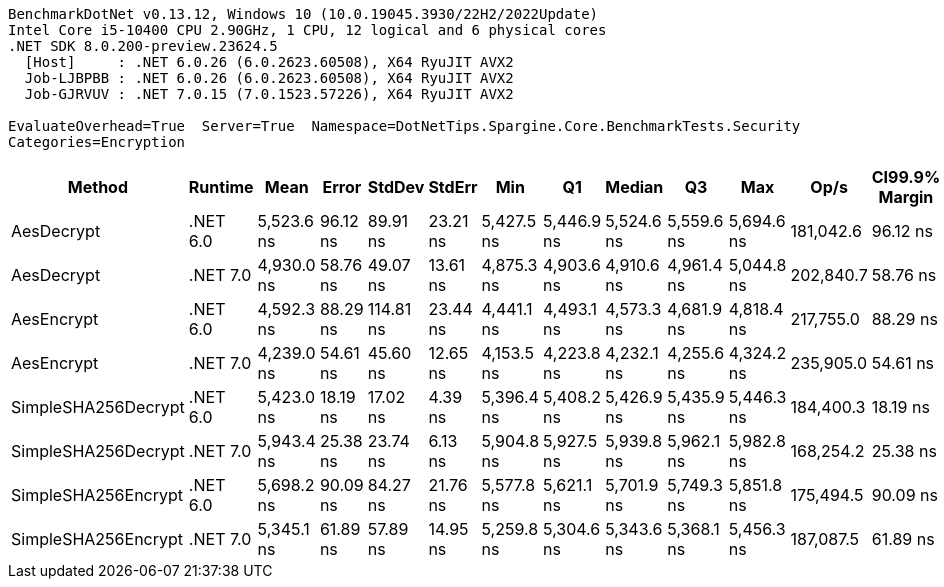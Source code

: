 ....
BenchmarkDotNet v0.13.12, Windows 10 (10.0.19045.3930/22H2/2022Update)
Intel Core i5-10400 CPU 2.90GHz, 1 CPU, 12 logical and 6 physical cores
.NET SDK 8.0.200-preview.23624.5
  [Host]     : .NET 6.0.26 (6.0.2623.60508), X64 RyuJIT AVX2
  Job-LJBPBB : .NET 6.0.26 (6.0.2623.60508), X64 RyuJIT AVX2
  Job-GJRVUV : .NET 7.0.15 (7.0.1523.57226), X64 RyuJIT AVX2

EvaluateOverhead=True  Server=True  Namespace=DotNetTips.Spargine.Core.BenchmarkTests.Security  
Categories=Encryption  
....
[options="header"]
|===
|Method               |Runtime   |Mean        |Error     |StdDev     |StdErr    |Min         |Q1          |Median      |Q3          |Max         |Op/s       |CI99.9% Margin  |Iterations  |Kurtosis  |MValue  |Skewness  |Rank  |LogicalGroup  |Baseline  |Code Size  |Allocated  
|AesDecrypt           |.NET 6.0  |  5,523.6 ns|  96.12 ns|   89.91 ns|  23.21 ns|  5,427.5 ns|  5,446.9 ns|  5,524.6 ns|  5,559.6 ns|  5,694.6 ns|  181,042.6|        96.12 ns|       15.00|     1.844|   2.000|    0.5253|     5|*             |No        |    2,163 B|   13.79 KB
|AesDecrypt           |.NET 7.0  |  4,930.0 ns|  58.76 ns|   49.07 ns|  13.61 ns|  4,875.3 ns|  4,903.6 ns|  4,910.6 ns|  4,961.4 ns|  5,044.8 ns|  202,840.7|        58.76 ns|       13.00|     2.773|   2.000|    0.8782|     3|*             |No        |    2,892 B|   13.75 KB
|AesEncrypt           |.NET 6.0  |  4,592.3 ns|  88.29 ns|  114.81 ns|  23.44 ns|  4,441.1 ns|  4,493.1 ns|  4,573.3 ns|  4,681.9 ns|  4,818.4 ns|  217,755.0|        88.29 ns|       24.00|     1.863|   2.000|    0.3986|     2|*             |No        |    2,160 B|    12.4 KB
|AesEncrypt           |.NET 7.0  |  4,239.0 ns|  54.61 ns|   45.60 ns|  12.65 ns|  4,153.5 ns|  4,223.8 ns|  4,232.1 ns|  4,255.6 ns|  4,324.2 ns|  235,905.0|        54.61 ns|       13.00|     2.607|   2.000|    0.1435|     1|*             |No        |    2,889 B|   12.36 KB
|SimpleSHA256Decrypt  |.NET 6.0  |  5,423.0 ns|  18.19 ns|   17.02 ns|   4.39 ns|  5,396.4 ns|  5,408.2 ns|  5,426.9 ns|  5,435.9 ns|  5,446.3 ns|  184,400.3|        18.19 ns|       15.00|     1.502|   2.000|   -0.1471|     5|*             |No        |      608 B|   11.02 KB
|SimpleSHA256Decrypt  |.NET 7.0  |  5,943.4 ns|  25.38 ns|   23.74 ns|   6.13 ns|  5,904.8 ns|  5,927.5 ns|  5,939.8 ns|  5,962.1 ns|  5,982.8 ns|  168,254.2|        25.38 ns|       15.00|     1.743|   2.000|   -0.0996|     7|*             |No        |      611 B|   10.98 KB
|SimpleSHA256Encrypt  |.NET 6.0  |  5,698.2 ns|  90.09 ns|   84.27 ns|  21.76 ns|  5,577.8 ns|  5,621.1 ns|  5,701.9 ns|  5,749.3 ns|  5,851.8 ns|  175,494.5|        90.09 ns|       15.00|     1.875|   2.000|    0.2681|     6|*             |No        |      605 B|   12.63 KB
|SimpleSHA256Encrypt  |.NET 7.0  |  5,345.1 ns|  61.89 ns|   57.89 ns|  14.95 ns|  5,259.8 ns|  5,304.6 ns|  5,343.6 ns|  5,368.1 ns|  5,456.3 ns|  187,087.5|        61.89 ns|       15.00|     1.995|   2.000|    0.4190|     4|*             |No        |      608 B|   12.59 KB
|===
